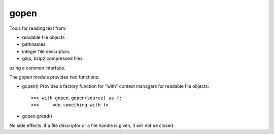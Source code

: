 =====
gopen
=====
Tools for reading text from:

- readable file objects 
- pathnames
- integer file descriptors
- gzip, bzip2 compressed files

using a common interface.

The gopen module provides two functions:

- gopen()
  Provides a factory function for "with" context managers
  for readable file objects::

    >>> with gopen.gopen(source) as f:
    >>>     <do something with f>

- gopen.gread()

No side effects: if a file descriptor or a file handle is given,
it will not be closed.
